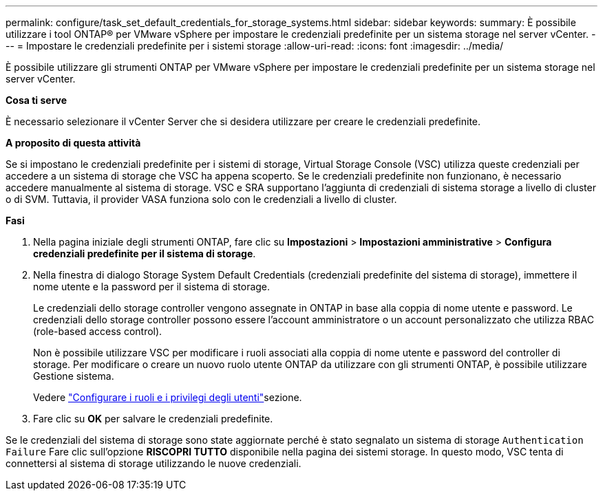 ---
permalink: configure/task_set_default_credentials_for_storage_systems.html 
sidebar: sidebar 
keywords:  
summary: È possibile utilizzare i tool ONTAP® per VMware vSphere per impostare le credenziali predefinite per un sistema storage nel server vCenter. 
---
= Impostare le credenziali predefinite per i sistemi storage
:allow-uri-read: 
:icons: font
:imagesdir: ../media/


[role="lead"]
È possibile utilizzare gli strumenti ONTAP per VMware vSphere per impostare le credenziali predefinite per un sistema storage nel server vCenter.

*Cosa ti serve*

È necessario selezionare il vCenter Server che si desidera utilizzare per creare le credenziali predefinite.

*A proposito di questa attività*

Se si impostano le credenziali predefinite per i sistemi di storage, Virtual Storage Console (VSC) utilizza queste credenziali per accedere a un sistema di storage che VSC ha appena scoperto. Se le credenziali predefinite non funzionano, è necessario accedere manualmente al sistema di storage. VSC e SRA supportano l'aggiunta di credenziali di sistema storage a livello di cluster o di SVM. Tuttavia, il provider VASA funziona solo con le credenziali a livello di cluster.

*Fasi*

. Nella pagina iniziale degli strumenti ONTAP, fare clic su *Impostazioni* > *Impostazioni amministrative* > *Configura credenziali predefinite per il sistema di storage*.
. Nella finestra di dialogo Storage System Default Credentials (credenziali predefinite del sistema di storage), immettere il nome utente e la password per il sistema di storage.
+
Le credenziali dello storage controller vengono assegnate in ONTAP in base alla coppia di nome utente e password. Le credenziali dello storage controller possono essere l'account amministratore o un account personalizzato che utilizza RBAC (role-based access control).

+
Non è possibile utilizzare VSC per modificare i ruoli associati alla coppia di nome utente e password del controller di storage. Per modificare o creare un nuovo ruolo utente ONTAP da utilizzare con gli strumenti ONTAP, è possibile utilizzare Gestione sistema.

+
Vedere link:..configure/task_configure_user_role_and_privileges.html["Configurare i ruoli e i privilegi degli utenti"]sezione.

. Fare clic su *OK* per salvare le credenziali predefinite.


Se le credenziali del sistema di storage sono state aggiornate perché è stato segnalato un sistema di storage `Authentication Failure` Fare clic sull'opzione *RISCOPRI TUTTO* disponibile nella pagina dei sistemi storage. In questo modo, VSC tenta di connettersi al sistema di storage utilizzando le nuove credenziali.
